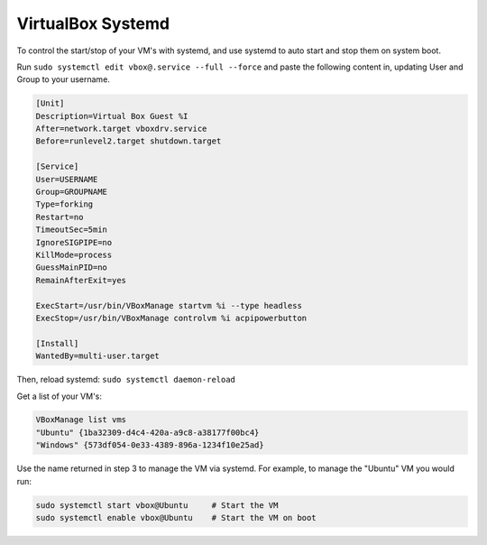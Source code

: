 ==================
VirtualBox Systemd
==================

To control the start/stop of your VM's with systemd, and use systemd to auto start and stop them on system boot. 

Run ``sudo systemctl edit vbox@.service --full --force`` and paste the following content in, updating User and Group to your username.

.. code-block:: bash

    [Unit]
    Description=Virtual Box Guest %I
    After=network.target vboxdrv.service
    Before=runlevel2.target shutdown.target

    [Service]
    User=USERNAME
    Group=GROUPNAME
    Type=forking
    Restart=no
    TimeoutSec=5min
    IgnoreSIGPIPE=no
    KillMode=process
    GuessMainPID=no
    RemainAfterExit=yes

    ExecStart=/usr/bin/VBoxManage startvm %i --type headless
    ExecStop=/usr/bin/VBoxManage controlvm %i acpipowerbutton

    [Install]
    WantedBy=multi-user.target

Then, reload systemd: ``sudo systemctl daemon-reload``

Get a list of your VM's:

.. code-block:: bash

    VBoxManage list vms
    "Ubuntu" {1ba32309-d4c4-420a-a9c8-a38177f00bc4}
    "Windows" {573df054-0e33-4389-896a-1234f10e25ad}

Use the name returned in step 3 to manage the VM via systemd. For example, to manage the "Ubuntu" VM you would run:

.. code-block:: bash

    sudo systemctl start vbox@Ubuntu     # Start the VM
    sudo systemctl enable vbox@Ubuntu    # Start the VM on boot

